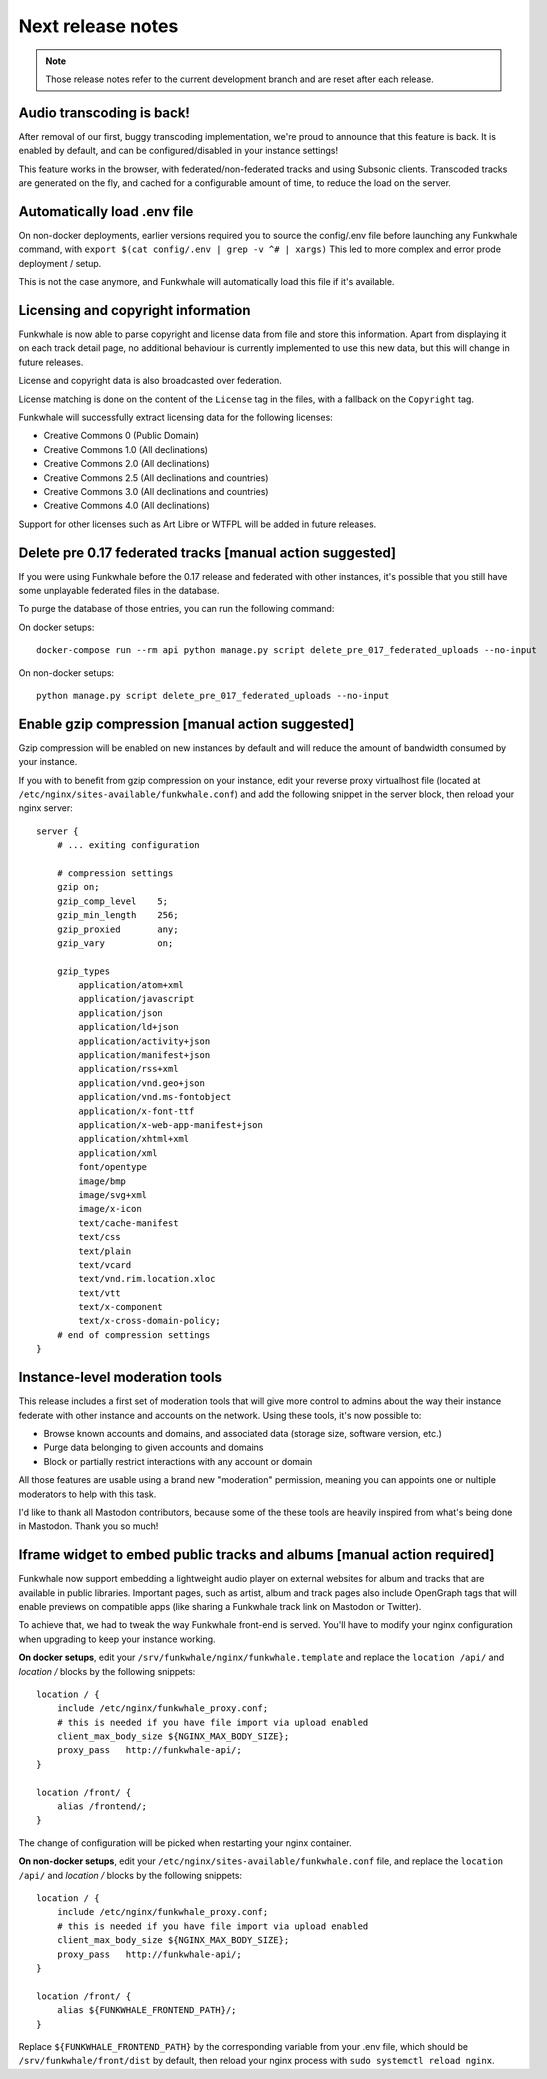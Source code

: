 Next release notes
==================

.. note::

    Those release notes refer to the current development branch and are reset
    after each release.

Audio transcoding is back!
--------------------------

After removal of our first, buggy transcoding implementation, we're proud to announce
that this feature is back. It is enabled by default, and can be configured/disabled
in your instance settings!

This feature works in the browser, with federated/non-federated tracks and using Subsonic clients.
Transcoded tracks are generated on the fly, and cached for a configurable amount of time,
to reduce the load on the server.


Automatically load .env file
----------------------------

On non-docker deployments, earlier versions required you to source
the config/.env file before launching any Funkwhale command, with ``export $(cat config/.env | grep -v ^# | xargs)``
This led to more complex and error prode deployment / setup.

This is not the case anymore, and Funkwhale will automatically load this file if it's available.

Licensing and copyright information
-----------------------------------

Funkwhale is now able to parse copyright and license data from file and store
this information. Apart from displaying it on each track detail page,
no additional behaviour is currently implemented to use this new data, but this
will change in future releases.

License and copyright data is also broadcasted over federation.

License matching is done on the content of the ``License`` tag in the files,
with a fallback on the ``Copyright`` tag.

Funkwhale will successfully extract licensing data for the following licenses:

- Creative Commons 0 (Public Domain)
- Creative Commons 1.0 (All declinations)
- Creative Commons 2.0 (All declinations)
- Creative Commons 2.5 (All declinations and countries)
- Creative Commons 3.0 (All declinations and countries)
- Creative Commons 4.0 (All declinations)

Support for other licenses such as Art Libre or WTFPL will be added in future releases.



Delete pre 0.17 federated tracks [manual action suggested]
----------------------------------------------------------

If you were using Funkwhale before the 0.17 release and federated with other instances,
it's possible that you still have some unplayable federated files in the database.

To purge the database of those entries, you can run the following command:

On docker setups::

    docker-compose run --rm api python manage.py script delete_pre_017_federated_uploads --no-input

On non-docker setups::

    python manage.py script delete_pre_017_federated_uploads --no-input



Enable gzip compression [manual action suggested]
-------------------------------------------------

Gzip compression will be enabled on new instances by default
and will reduce the amount of bandwidth consumed by your instance.

If you with to benefit from gzip compression on your instance,
edit your reverse proxy virtualhost file (located at ``/etc/nginx/sites-available/funkwhale.conf``) and add the following snippet
in the server block, then reload your nginx server::

    server {
        # ... exiting configuration

        # compression settings
        gzip on;
        gzip_comp_level    5;
        gzip_min_length    256;
        gzip_proxied       any;
        gzip_vary          on;

        gzip_types
            application/atom+xml
            application/javascript
            application/json
            application/ld+json
            application/activity+json
            application/manifest+json
            application/rss+xml
            application/vnd.geo+json
            application/vnd.ms-fontobject
            application/x-font-ttf
            application/x-web-app-manifest+json
            application/xhtml+xml
            application/xml
            font/opentype
            image/bmp
            image/svg+xml
            image/x-icon
            text/cache-manifest
            text/css
            text/plain
            text/vcard
            text/vnd.rim.location.xloc
            text/vtt
            text/x-component
            text/x-cross-domain-policy;
        # end of compression settings
    }

Instance-level moderation tools
-------------------------------

This release includes a first set of moderation tools that will give more control
to admins about the way their instance federate with other instance and accounts on the network.
Using these tools, it's now possible to:

- Browse known accounts and domains, and associated data (storage size, software version, etc.)
- Purge data belonging to given accounts and domains
- Block or partially restrict interactions with any account or domain

All those features are usable using a brand new "moderation" permission, meaning
you can appoints one or nultiple moderators to help with this task.

I'd like to thank all Mastodon contributors, because some of the these tools are heavily
inspired from what's being done in Mastodon. Thank you so much!


Iframe widget to embed public tracks and albums [manual action required]
------------------------------------------------------------------------

Funkwhale now support embedding a lightweight audio player on external websites
for album and tracks that are available in public libraries. Important pages,
such as artist, album and track pages also include OpenGraph tags that will
enable previews on compatible apps (like sharing a Funkwhale track link on Mastodon
or Twitter).

To achieve that, we had to tweak the way Funkwhale front-end is served. You'll have
to modify your nginx configuration when upgrading to keep your instance working.

**On docker setups**, edit your ``/srv/funkwhale/nginx/funkwhale.template`` and replace
the ``location /api/`` and `location /` blocks by the following snippets::

    location / {
        include /etc/nginx/funkwhale_proxy.conf;
        # this is needed if you have file import via upload enabled
        client_max_body_size ${NGINX_MAX_BODY_SIZE};
        proxy_pass   http://funkwhale-api/;
    }

    location /front/ {
        alias /frontend/;
    }

The change of configuration will be picked when restarting your nginx container.

**On non-docker setups**, edit your ``/etc/nginx/sites-available/funkwhale.conf`` file,
and replace the ``location /api/`` and `location /` blocks by the following snippets::


    location / {
        include /etc/nginx/funkwhale_proxy.conf;
        # this is needed if you have file import via upload enabled
        client_max_body_size ${NGINX_MAX_BODY_SIZE};
        proxy_pass   http://funkwhale-api/;
    }

    location /front/ {
        alias ${FUNKWHALE_FRONTEND_PATH}/;
    }

Replace ``${FUNKWHALE_FRONTEND_PATH}`` by the corresponding variable from your .env file,
which should be ``/srv/funkwhale/front/dist`` by default, then reload your nginx process with
``sudo systemctl reload nginx``.
